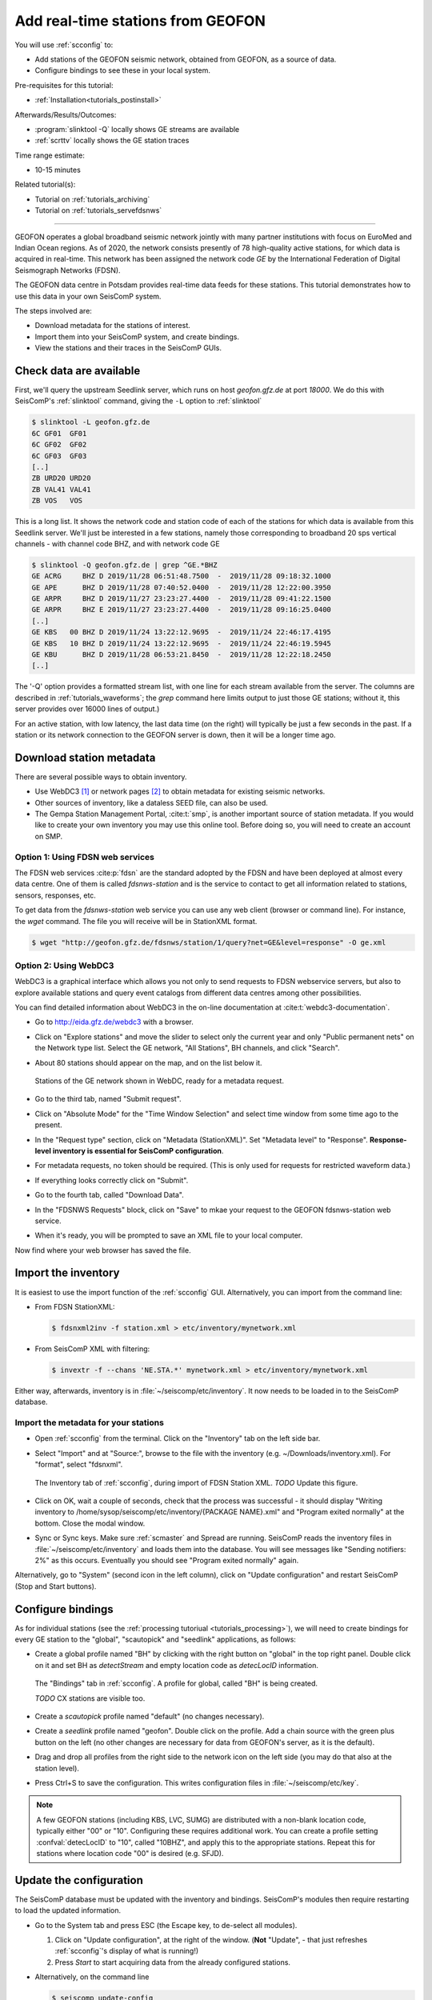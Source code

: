 .. _tutorials_geofon_waveforms:

**********************************
Add real-time stations from GEOFON
**********************************

You will use :ref:`scconfig` to:

* Add stations of the GEOFON seismic network, obtained from GEOFON,
  as a source of data.
* Configure bindings to see these in your local system.

Pre-requisites for this tutorial:

* :ref:`Installation<tutorials_postinstall>`

Afterwards/Results/Outcomes:

* :program:`slinktool -Q` locally shows GE streams are available
* :ref:`scrttv` locally shows the GE station traces

Time range estimate:

* 10-15 minutes

Related tutorial(s):

* Tutorial on :ref:`tutorials_archiving`
* Tutorial on :ref:`tutorials_servefdsnws`

----------

GEOFON operates a global broadband seismic network jointly with many
partner institutions with focus on EuroMed and Indian Ocean regions.
As of 2020, the network consists presently of 78 high-quality active stations,
for which data is acquired in real-time.
This network has been assigned the network code *GE* by the
International Federation of Digital Seismograph Networks (FDSN).

The GEOFON data centre in Potsdam provides real-time data feeds for these
stations.
This tutorial demonstrates how to use this data in your own SeisComP system.

The steps involved are:

* Download metadata for the stations of interest.
* Import them into your SeisComP system, and create bindings.
* View the stations and their traces in the SeisComP GUIs.


Check data are available
========================

First, we'll query the upstream Seedlink server, which runs on
host *geofon.gfz.de* at port *18000*.
We do this with SeisComP's :ref:`slinktool` command, giving the ``-L`` option
to :ref:`slinktool`

.. code-block:: sh

   $ slinktool -L geofon.gfz.de
   6C GF01  GF01
   6C GF02  GF02
   6C GF03  GF03
   [..]
   ZB URD20 URD20
   ZB VAL41 VAL41
   ZB VOS   VOS

This is a long list.
It shows the network code and station code of each
of the stations for which data is available from this Seedlink server.
We'll just be interested in a few stations, namely those corresponding
to broadband 20 sps vertical channels - with channel code BHZ, and with network
code GE

.. code-block:: sh
  
   $ slinktool -Q geofon.gfz.de | grep ^GE.*BHZ
   GE ACRG     BHZ D 2019/11/28 06:51:48.7500  -  2019/11/28 09:18:32.1000
   GE APE      BHZ D 2019/11/28 07:40:52.0400  -  2019/11/28 12:22:00.3950
   GE ARPR     BHZ D 2019/11/27 23:23:27.4400  -  2019/11/28 09:41:22.1500
   GE ARPR     BHZ E 2019/11/27 23:23:27.4400  -  2019/11/28 09:16:25.0400
   [..]
   GE KBS   00 BHZ D 2019/11/24 13:22:12.9695  -  2019/11/24 22:46:17.4195
   GE KBS   10 BHZ D 2019/11/24 13:22:12.9695  -  2019/11/24 22:46:19.5945
   GE KBU      BHZ D 2019/11/28 06:53:21.8450  -  2019/11/28 12:22:18.2450
   [..]

The '-Q' option provides a formatted stream list,
with one line for each stream available from the server.
The columns are described in :ref:`tutorials_waveforms`;
the `grep` command here limits output to just those GE stations;
without it, this server provides over 16000 lines of output.)

For an active station, with low latency, the last data time (on the
right) will typically be just a few seconds in the past.
If a station or its network connection to the GEOFON server is down,
then it will be a longer time ago.


Download station metadata
=========================

There are several possible ways to obtain inventory.

- Use WebDC3 [#WebDC]_ or network pages [#NETPAGES]_
  to obtain metadata for existing seismic networks.

- Other sources of inventory, like a dataless SEED file, can also be used.

- The Gempa Station Management Portal, :cite:t:`smp`,
  is another important source of station metadata.
  If you would like to create your own inventory you may use this online tool.
  Before doing so, you will need to create an account on SMP.


Option 1: Using FDSN web services
---------------------------------

The FDSN web services :cite:p:`fdsn` are the standard adopted by the FDSN and have been
deployed at almost every data centre.
One of them is called  *fdsnws-station* and
is the service to contact to get all information related to stations, sensors,
responses, etc.

To get data from the *fdsnws-station* web service you can use any web client (browser or command
line). For instance, the *wget* command. The file you will receive will be in
StationXML format.

.. code-block:: sh

   $ wget "http://geofon.gfz.de/fdsnws/station/1/query?net=GE&level=response" -O ge.xml


Option 2: Using WebDC3
----------------------

WebDC3 is a graphical interface which allows you not only to send requests to
FDSN webservice servers, but also to explore available stations
and query event catalogs
from different data centres among other possibilities.

You can find detailed information about WebDC3 in the on-line documentation at
:cite:t:`webdc3-documentation`.

* Go to http://eida.gfz.de/webdc3 with a browser.

* Click on "Explore stations" and move the slider to select only the current year
  and only "Public permanent nets" on the Network type list.
  Select the GE network, "All Stations", BH channels, and click "Search".

* About 80 stations should appear on the map, and on the list below it.

  .. figure:: media/geofon_webdc_stations.png
     :width: 16cm
     :align: center

     Stations of the GE network shown in WebDC, ready for a metadata request.

* Go to the third tab, named "Submit request".

* Click on "Absolute Mode" for the "Time Window Selection" and select time
  window from some time ago to the present.

* In the "Request type" section, click on "Metadata (StationXML)".
  Set "Metadata level" to "Response".
  **Response-level inventory is essential for SeisComP configuration**.

* For metadata requests, no token should be required.
  (This is only used for requests for restricted waveform data.)

* If everything looks correctly click on "Submit".

* Go to the fourth tab, called "Download Data".

* In the "FDSNWS Requests" block, click on "Save" to mkae your request
  to the GEOFON fdsnws-station web service.

* When it's ready, you will be prompted to save an XML file to your local computer.

Now find where your web browser has saved the file.


Import the inventory
====================

It is easiest to use the import function of the :ref:`scconfig` GUI.
Alternatively, you can import from the command line:

* From FDSN StationXML:

  .. code-block:: sh

     $ fdsnxml2inv -f station.xml > etc/inventory/mynetwork.xml

* From SeisComP XML with filtering:

  .. code-block:: sh

     $ invextr -f --chans 'NE.STA.*' mynetwork.xml > etc/inventory/mynetwork.xml

Either way, afterwards, inventory is in :file:`~/seiscomp/etc/inventory`.
It now needs to be loaded in to the SeisComP database.

Import the metadata for your stations
-------------------------------------

* Open :ref:`scconfig` from the terminal.
  Click on the "Inventory" tab on the left side bar.

* Select "Import" and at "Source:", browse to the file with the inventory
  (e.g. ~/Downloads/inventory.xml).
  For "format", select "fdsnxml".

  .. figure:: media/geofon_waveforms_old_fig5.png
     :width: 16cm
     :align: center

     The Inventory tab of :ref:`scconfig`, during import of FDSN Station XML.
     *TODO* Update this figure.

* Click on OK, wait a couple of seconds, check that the process was successful -
  it should display
  "Writing inventory to /home/sysop/seiscomp/etc/inventory/{PACKAGE NAME}.xml"
  and "Program exited normally" at the bottom.
  Close the modal window.

* Sync or Sync keys.
  Make sure :ref:`scmaster` and Spread are running.
  SeisComP reads the inventory files in :file:`~/seiscomp/etc/inventory`
  and loads them into the database.
  You will see messages like "Sending notifiers: 2%" as this occurs.
  Eventually you should see "Program exited normally" again.

Alternatively, go to "System" (second icon in the left column),
click on "Update configuration" and restart SeisComP (Stop and Start buttons).


Configure bindings
==================

As for individual stations (see the :ref:`processing tutoriual <tutorials_processing>`),
we will need to create bindings for every GE station to the
"global", "scautopick" and "seedlink" applications, as follows:


* Create a global profile named "BH" by clicking with the right button on "global"
  in the top right panel. Double click on it and set BH as *detectStream* and
  empty location code as *detecLocID* information.

  .. figure:: media/geofon_waveforms_old_fig6.png
     :width: 16cm
     :align: center

     The "Bindings" tab in :ref:`scconfig`.
     A profile for global, called "BH" is being created.

     *TODO* CX stations are visible too.

* Create a *scautopick* profile named "default" (no changes necessary).

* Create a *seedlink* profile named "geofon". Double click on the profile.
  Add a chain source with the green plus button on the left
  (no other changes are necessary for data from GEOFON's server,
  as it is the default).

* Drag and drop all profiles from the right side to the network icon on the
  left side (you may do that also at the station level).

* Press Ctrl+S to save the configuration.
  This writes configuration files in :file:`~/seiscomp/etc/key`.

.. note::

   A few GEOFON stations (including KBS, LVC, SUMG) are distributed
   with a non-blank location code, typically either "00" or "10".
   Configuring these requires additional work.
   You can create a profile setting :confval:`detecLocID` to "10",
   called "10BHZ", and apply this to the appropriate stations.
   Repeat this for stations where location code "00" is desired (e.g. SFJD).


Update the configuration
========================

The SeisComP database must be updated with the inventory and bindings.
SeisComP's modules then require restarting to load the updated information.

* Go to the System tab and press ESC (the Escape key, to de-select all modules).

  #. Click on "Update configuration", at the right of the window.
     (**Not** "Update", - that just refreshes :ref:`scconfig`'s
     display of what is running!)
  #. Press *Start* to start acquiring data from the already configured stations.

* Alternatively, on the command line

  .. code-block:: sh

     $ seiscomp update-config
     $ seiscomp restart


Check it works
==============

* To confirm that you have waveform data for the station locally,
  run :ref:`slinktool`.

  .. code-block:: sh
   
     $ slinktool -Q

* Open :ref:`scmv` to see a map view of the configured stations.
* Open :ref:`scrttv` to see the incoming real-time streams.

If you see colored triangles and traces incoming it means that
you have configured your system properly.
With this last step the configuration of these stations is considered to be finished.


Further steps
=============

At this point,
you can follow the same procedure for other networks/stations, provided you

#. Have metadata available.
#. Know the location of a Seedlink server for, and have access to, the waveforms.


References
==========

.. target-notes::

.. [#WebDC] The WebDC3 service is available at http://eida.gfz.de. See also
            M. Bianchi, *et al.* (2015): WebDC3 Web Interface. GFZ Data Services.
            doi:`10.5880/GFZ.2.4/2016.001 <http://dx.doi.org/10.5880/GFZ.2.4/2016.001>`_

.. [#NETPAGES] For instance that of the GEOFON Program, at
               https://geofon.gfz.de/waveform/archive/network.php?ncode=GE.
